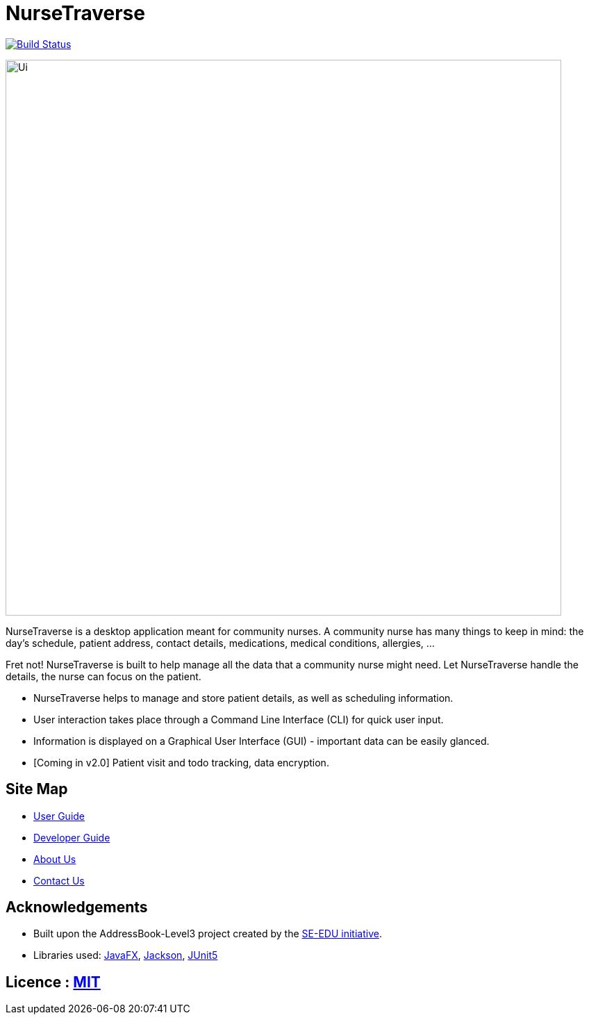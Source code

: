 = NurseTraverse
ifdef::env-github,env-browser[:relfileprefix: docs/]

https://travis-ci.org/AY1920S1-CS2103-F10-1/main[image:https://travis-ci.org/AY1920S1-CS2103-F10-1/main.svg?branch=master[Build Status]]

ifdef::env-github[]
image::docs/images/Ui.png[width="800"]
endif::[]

ifndef::env-github[]
image::images/Ui.png[width="800"]
endif::[]

NurseTraverse is a desktop application meant for community nurses.
A community nurse has many things to keep in mind: the day's schedule, patient address, contact details, medications, medical conditions, allergies, ...

Fret not! NurseTraverse is built to help manage all the data that a community nurse might need. Let NurseTraverse handle the details, the nurse can focus on the patient.

* NurseTraverse helps to manage and store patient details, as well as scheduling information.

* User interaction takes place through a Command Line Interface (CLI) for quick user input.

* Information is displayed on a Graphical User Interface (GUI) - important data can be easily glanced.

* [Coming in v2.0] Patient visit and todo tracking, data encryption.


== Site Map

* <<UserGuide#, User Guide>>
* <<DeveloperGuide#, Developer Guide>>
* <<AboutUs#, About Us>>
* <<ContactUs#, Contact Us>>

== Acknowledgements

* Built upon the AddressBook-Level3 project created by the https://se-education.org[SE-EDU initiative].
* Libraries used: https://openjfx.io/[JavaFX], https://github.com/FasterXML/jackson[Jackson], https://github.com/junit-team/junit5[JUnit5]

== Licence : link:LICENSE[MIT]
